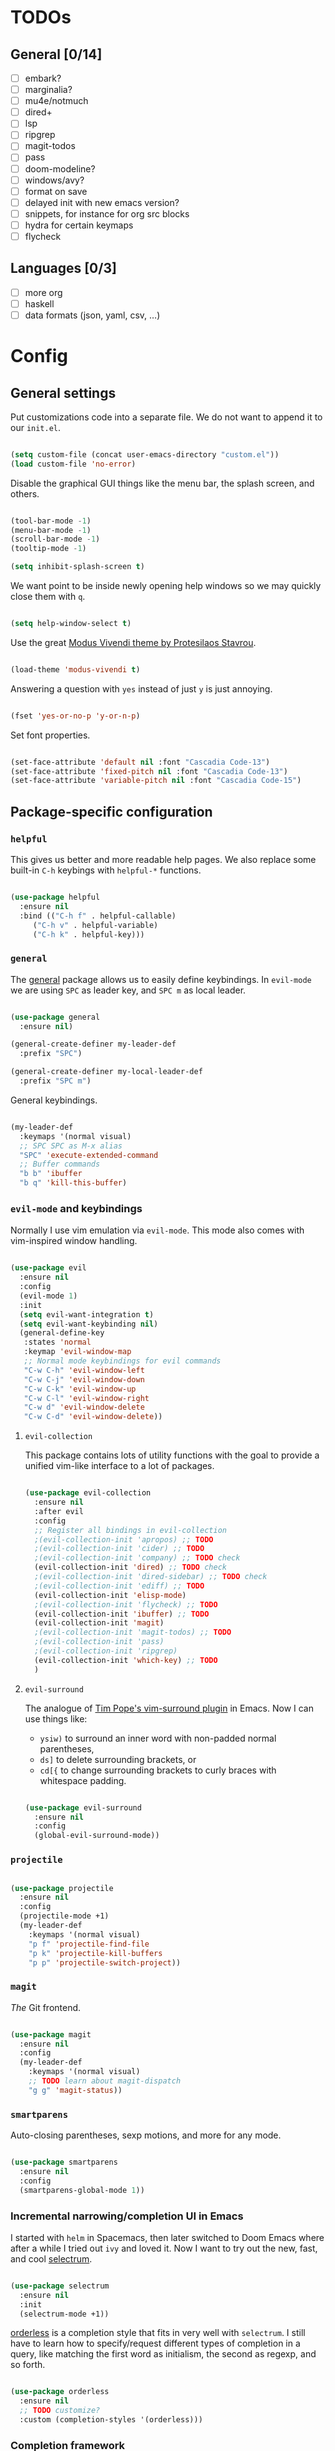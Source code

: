 * TODOs
** General [0/14]
- [ ] embark?
- [ ] marginalia?
- [ ] mu4e/notmuch
- [ ] dired+
- [ ] lsp
- [ ] ripgrep
- [ ] magit-todos
- [ ] pass
- [ ] doom-modeline?
- [ ] windows/avy?
- [ ] format on save
- [ ] delayed init with new emacs version?
- [ ] snippets, for instance for org src blocks
- [ ] hydra for certain keymaps
- [ ] flycheck

** Languages [0/3]
- [ ] more org
- [ ] haskell
- [ ] data formats (json, yaml, csv, ...)

* Config
** General settings
Put customizations code into a separate file. We do not want to append
it to our =init.el=.

#+BEGIN_SRC emacs-lisp

  (setq custom-file (concat user-emacs-directory "custom.el"))
  (load custom-file 'no-error)

#+END_SRC

Disable the graphical GUI things like the menu bar, the splash screen,
and others.

#+BEGIN_SRC emacs-lisp

  (tool-bar-mode -1)
  (menu-bar-mode -1)
  (scroll-bar-mode -1)
  (tooltip-mode -1)

  (setq inhibit-splash-screen t)

#+END_SRC

We want point to be inside newly opening help windows so we may
quickly close them with =q=.

#+BEGIN_SRC emacs-lisp

  (setq help-window-select t)

#+END_SRC

Use the great [[https://protesilaos.com/modus-themes/][Modus Vivendi theme by Protesilaos Stavrou]].

#+BEGIN_SRC emacs-lisp

  (load-theme 'modus-vivendi t)

#+END_SRC

Answering a question with =yes= instead of just =y= is just annoying.

#+BEGIN_SRC emacs-lisp

  (fset 'yes-or-no-p 'y-or-n-p)

#+END_SRC

Set font properties.

#+BEGIN_SRC emacs-lisp

  (set-face-attribute 'default nil :font "Cascadia Code-13")
  (set-face-attribute 'fixed-pitch nil :font "Cascadia Code-13")
  (set-face-attribute 'variable-pitch nil :font "Cascadia Code-15")

#+END_SRC

** Package-specific configuration
*** =helpful=
This gives us better and more readable help pages. We also replace
some built-in =C-h= keybings with =helpful-*= functions.

#+BEGIN_SRC emacs-lisp

  (use-package helpful
    :ensure nil
    :bind (("C-h f" . helpful-callable)
	   ("C-h v" . helpful-variable)
	   ("C-h k" . helpful-key)))

#+END_SRC
*** =general=
The [[https://github.com/noctuid/general.el][general]] package allows us to easily define keybindings. In
=evil-mode= we are using =SPC= as leader key, and =SPC m= as local
leader.

#+BEGIN_SRC emacs-lisp

  (use-package general
    :ensure nil)

  (general-create-definer my-leader-def
    :prefix "SPC")

  (general-create-definer my-local-leader-def
    :prefix "SPC m")

#+END_SRC

General keybindings.

#+BEGIN_SRC emacs-lisp

  (my-leader-def
    :keymaps '(normal visual)
    ;; SPC SPC as M-x alias
    "SPC" 'execute-extended-command
    ;; Buffer commands
    "b b" 'ibuffer
    "b q" 'kill-this-buffer)

#+END_SRC

*** =evil-mode= and keybindings
Normally I use vim emulation via =evil-mode=. This mode also comes
with vim-inspired window handling.

#+BEGIN_SRC emacs-lisp :tangle no

  (use-package evil
    :ensure nil
    :config
    (evil-mode 1)
    :init
    (setq evil-want-integration t)
    (setq evil-want-keybinding nil)
    (general-define-key
     :states 'normal
     :keymap 'evil-window-map
     ;; Normal mode keybindings for evil commands
     "C-w C-h" 'evil-window-left
     "C-w C-j" 'evil-window-down
     "C-w C-k" 'evil-window-up
     "C-w C-l" 'evil-window-right
     "C-w d" 'evil-window-delete
     "C-w C-d" 'evil-window-delete))

#+END_SRC

**** =evil-collection=
This package contains lots of utility functions with the goal to
provide a unified vim-like interface to a lot of packages.

#+BEGIN_SRC emacs-lisp :tangle no

  (use-package evil-collection
    :ensure nil
    :after evil
    :config
    ;; Register all bindings in evil-collection
    ;(evil-collection-init 'apropos) ;; TODO
    ;(evil-collection-init 'cider) ;; TODO
    ;(evil-collection-init 'company) ;; TODO check
    (evil-collection-init 'dired) ;; TODO check
    ;(evil-collection-init 'dired-sidebar) ;; TODO check
    ;(evil-collection-init 'ediff) ;; TODO
    (evil-collection-init 'elisp-mode)
    ;(evil-collection-init 'flycheck) ;; TODO
    (evil-collection-init 'ibuffer) ;; TODO
    (evil-collection-init 'magit)
    ;(evil-collection-init 'magit-todos) ;; TODO
    ;(evil-collection-init 'pass)
    ;(evil-collection-init 'ripgrep)
    (evil-collection-init 'which-key) ;; TODO
    )

#+END_SRC

**** =evil-surround=
The analogue of [[https://github.com/tpope/vim-surround][Tim Pope's vim-surround plugin]] in Emacs. Now I can use
things like:
+ =ysiw)= to surround an inner word with non-padded normal parentheses,
+ =ds]= to delete surrounding brackets, or
+ =cd[{= to change surrounding brackets to curly braces with
  whitespace padding.

#+BEGIN_SRC emacs-lisp :tangle no

  (use-package evil-surround
    :ensure nil
    :config
    (global-evil-surround-mode))

#+END_SRC

*** =projectile=
#+BEGIN_SRC emacs-lisp

  (use-package projectile
    :ensure nil
    :config
    (projectile-mode +1)
    (my-leader-def
      :keymaps '(normal visual)
      "p f" 'projectile-find-file
      "p k" 'projectile-kill-buffers
      "p p" 'projectile-switch-project))

#+END_SRC

*** =magit=
/The/ Git frontend.

#+BEGIN_SRC emacs-lisp

  (use-package magit
    :ensure nil
    :config
    (my-leader-def
      :keymaps '(normal visual)
      ;; TODO learn about magit-dispatch
      "g g" 'magit-status))

#+END_SRC

*** =smartparens=
Auto-closing parentheses, sexp motions, and more for any mode.

#+BEGIN_SRC emacs-lisp

  (use-package smartparens
    :ensure nil
    :config
    (smartparens-global-mode 1))

#+END_SRC

*** Incremental narrowing/completion UI in Emacs
I started with =helm= in Spacemacs, then later switched to Doom Emacs
where after a while I tried out =ivy= and loved it. Now I want to try
out the new, fast, and cool [[https://github.com/raxod502/selectrum][selectrum]].

#+BEGIN_SRC emacs-lisp

  (use-package selectrum
    :ensure nil
    :init
    (selectrum-mode +1))

#+END_SRC

[[https://github.com/oantolin/orderless][orderless]] is a completion style that fits in very well with
=selectrum=. I still have to learn how to specify/request different
types of completion in a query, like matching the first word as
initialism, the second as regexp, and so forth.

#+BEGIN_SRC emacs-lisp

  (use-package orderless
    :ensure nil
    ;; TODO customize?
    :custom (completion-styles '(orderless)))

#+END_SRC

*** Completion framework
I use [[https://company-mode.github.io/][company-mode]] for (global) auto-completion.

#+BEGIN_SRC emacs-lisp

  (use-package company
    :ensure nil
    :init
    (add-hook 'after-init-hook 'global-company-mode))

#+END_SRC

*** =hl-todo=
Highlight =TODO=, =FIXME=, etc. in basically every mode and buffer.

#+BEGIN_SRC emacs-lisp

  (use-package hl-todo
    :ensure nil
    :init
    (add-hook 'after-init-hook 'global-hl-todo-mode))

#+END_SRC

**** TODO configure the possible states, probably after finishing GTD

*** TODO =switch-window= or =ace-window=?
#+BEGIN_SRC emacs-lisp

  (use-package switch-window
    :ensure nil)

#+END_SRC

*** =which-key=
When pressing the first key in a hotkey chain, show a popup that
displays the possible completions and associated functions.

#+BEGIN_SRC emacs-lisp

  (use-package which-key
    :ensure nil
    :init
    (add-hook 'after-init-hook 'which-key-mode))

#+END_SRC

*** =all-the-icons=
Attach beautiful symbols to, for instance, file names in a =dired= or
=ibuffer= buffer.

#+BEGIN_SRC emacs-lisp

  (use-package all-the-icons
    :ensure nil)

  (use-package all-the-icons-dired
    :ensure nil
    :init
    (add-hook 'dired-mode-hook #'all-the-icons-dired-mode))

  (use-package all-the-icons-ibuffer
    :ensure nil
    :init
    (all-the-icons-ibuffer-mode 1))

#+END_SRC

*** Language-specific modes
**** =nix-mode=
Syntax highlighting, completion, and formatting of [[https://nixos.org/guides/install-nix.html][Nix]] expressions.

#+BEGIN_SRC emacs-lisp

  (use-package nix-mode
    :ensure nil
    :mode "\\.nix\\'")

#+END_SRC

**** Markdown
Enable GitHub-flavored markdown mode for =README= files, and regular
=markdown-mode= for all other markdown files.

#+BEGIN_SRC emacs-lisp

  (use-package markdown-mode
    :ensure nil
    :mode (("README\\.md\\'" . gfm-mode)
	   ("\\.md\\'" . markdown-mode)
	   ("\\.markdown\\'" . markdown-mode))
    :init (setq markdown-command "pandoc"))

#+END_SRC
**** =org-mode=
***** FIXME still needs to be loaded and configured

#+BEGIN_SRC emacs-lisp

  (setq org-src-tab-acts-natively t)

#+END_SRC
